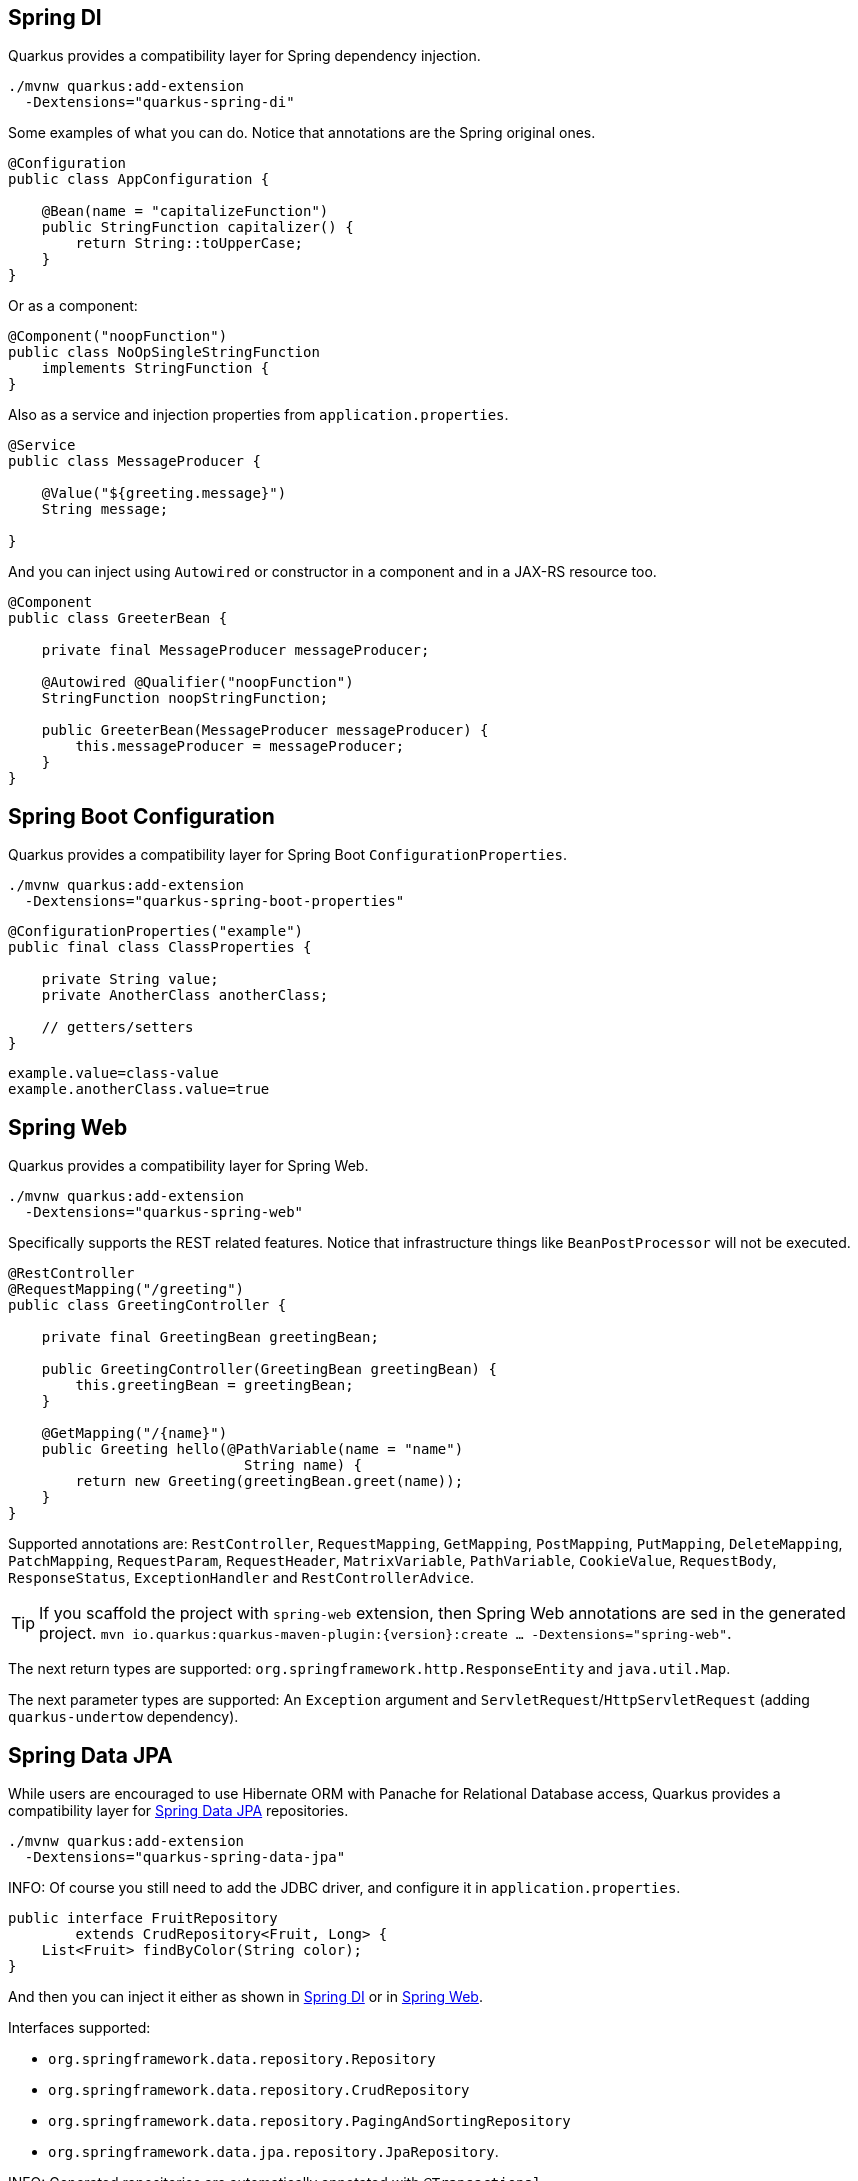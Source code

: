 == Spring DI
// tag::update_7_5[]

Quarkus provides a compatibility layer for Spring dependency injection.

[source, bash]
----
./mvnw quarkus:add-extension 
  -Dextensions="quarkus-spring-di"
----

Some examples of what you can do.
Notice that annotations are the Spring original ones.

[soure, java]
----
@Configuration
public class AppConfiguration {

    @Bean(name = "capitalizeFunction")
    public StringFunction capitalizer() {
        return String::toUpperCase;
    }
}
----

Or as a component:

[source, java]
----
@Component("noopFunction")
public class NoOpSingleStringFunction 
    implements StringFunction {
}
----

Also as a service and injection properties from `application.properties`.

[source, java]
----
@Service
public class MessageProducer {

    @Value("${greeting.message}")
    String message;

}
----

And you can inject using `Autowired` or constructor in a component and in a JAX-RS resource too.

[source, java]
----
@Component
public class GreeterBean {

    private final MessageProducer messageProducer;

    @Autowired @Qualifier("noopFunction")
    StringFunction noopStringFunction;

    public GreeterBean(MessageProducer messageProducer) {
        this.messageProducer = messageProducer;
    }
}
----
// end::update_7_5[]

<<<

== Spring Boot Configuration
// tag::update_13_3[]

Quarkus provides a compatibility layer for Spring Boot `ConfigurationProperties`.

[source, bash]
----
./mvnw quarkus:add-extension 
  -Dextensions="quarkus-spring-boot-properties"
----

[source, java]
----
@ConfigurationProperties("example")
public final class ClassProperties {

    private String value;
    private AnotherClass anotherClass;

    // getters/setters
}
----

[source, properties]
----
example.value=class-value
example.anotherClass.value=true
----
// end::update_13_3[]

== Spring Web
// tag::update_7_6[]

Quarkus provides a compatibility layer for Spring Web.

[source, bash]
----
./mvnw quarkus:add-extension 
  -Dextensions="quarkus-spring-web"
----

Specifically supports the REST related features.
Notice that infrastructure things like `BeanPostProcessor` will not be executed.

[source, java]
----
@RestController
@RequestMapping("/greeting")
public class GreetingController {

    private final GreetingBean greetingBean;

    public GreetingController(GreetingBean greetingBean) {
        this.greetingBean = greetingBean;
    }

    @GetMapping("/{name}")
    public Greeting hello(@PathVariable(name = "name") 
                            String name) {
        return new Greeting(greetingBean.greet(name));
    }
}
----

Supported annotations are: `RestController`, `RequestMapping`, `GetMapping`, `PostMapping`, `PutMapping`, `DeleteMapping`, `PatchMapping`, `RequestParam`, `RequestHeader`, `MatrixVariable`, `PathVariable`, `CookieValue`, `RequestBody`, `ResponseStatus`, `ExceptionHandler` and `RestControllerAdvice`.
// end::update_7_6[]

// tag::update_8_5[]
TIP: If you scaffold the project with `spring-web` extension, then Spring Web annotations are sed in the generated project. `mvn io.quarkus:quarkus-maven-plugin:{version}:create ... -Dextensions="spring-web"`.
// end::update_8_5[]

// tag::update_11_7[]
The next return types are supported: `org.springframework.http.ResponseEntity` and `java.util.Map`.

The next parameter types are supported: An `Exception` argument and `ServletRequest`/`HttpServletRequest` (adding `quarkus-undertow` dependency).
// end::update_11_7[]

== Spring Data JPA
// tag::update_8_2[]

While users are encouraged to use Hibernate ORM with Panache for Relational Database access, Quarkus provides a compatibility layer for https://docs.spring.io/spring-data/jpa/docs/current/reference/html/[Spring Data JPA, window="_blank" ] repositories.

[source, bash]
----
./mvnw quarkus:add-extension 
  -Dextensions="quarkus-spring-data-jpa"
----

INFO: Of course you still need to add the JDBC driver, and configure it in `application.properties`.

[source, java]
----
public interface FruitRepository 
        extends CrudRepository<Fruit, Long> {
    List<Fruit> findByColor(String color);
}
----

And then you can inject it either as shown in <<Spring DI>> or in <<Spring Web>>.

Interfaces supported: 

* `org.springframework.data.repository.Repository` 
* `org.springframework.data.repository.CrudRepository` 
* `org.springframework.data.repository.PagingAndSortingRepository`
* `org.springframework.data.jpa.repository.JpaRepository`.

INFO: Generated repositories are automatically annotated with `@Transactional`.

Repository fragments is also supported:

[source, java]
----
public interface PersonRepository 
    extends JpaRepository<Person, Long>, PersonFragment {
    
    void makeNameUpperCase(Person person); 
}
----

User defined queries:

[source, java]
----
@Query("select m from Movie m where m.rating = ?1")
Iterator<Movie> findByRating(String rating);

@Modifying
@Query("delete from Movie where rating = :rating")
void deleteByRating(@Param("rating") String rating);

@Query(value = "SELECT COUNT(*), publicationYear FROM Book GROUP BY publicationYear")
List<BookCountByYear> findAllByPublicationYear2();

interface BookCountByYear {
    int getPublicationYear();

    Long getCount();
}
----

What is currently unsupported:

* Methods of `org.springframework.data.repository.query.QueryByExampleExecutor`
* QueryDSL support
* Customizing the base repository
* `java.util.concurrent.Future` as return type
* Native and named queries when using `@Query`
// end::update_8_2[]

== Spring Security
// tag::update_12_11[]
Quarkus provides a compatibility layer for https://spring.io/projects/spring-security[Spring Security, window="_blank" ].

[source, bash]
----
./mvnw quarkus:add-extension 
  -Dextensions="spring-security"
----

You need to choose a security extension to define user, roles, ... such as `openid-connect`, `oauth2`, `properties-file` or `security-jdbc` as seen at <<RBAC>>.

Then you can use Spring Security annotations to protect the methods:

[source, java]
----
@Secured("admin")
@GetMapping
public String hello() {
    return "hello";
}
----

Quarkus provides support for some of the most used features of Spring Security’s `@PreAuthorize` annotation.

Some examples:

*hasRole*

* `@PreAuthorize("hasRole('admin')")` 
* `@PreAuthorize("hasRole(@roles.USER)")` where `roles` is a bean defined with `@Component` annotation and `USER` is a public field of the class.

*hasAnyRole*

* `@PreAuthorize("hasAnyRole(@roles.USER, 'view')")`

*Permit and Deny All*

* `@PreAuthorize("permitAll()")`
* `@PreAuthorize("denyAll()")`

*Anonymous and Authenticated*

* `@PreAuthorize("isAnonymous()")`
* `@PreAuthorize("isAuthenticated()")`

*Expressions*

* Checks if the current logged in user is the same as the username method parameter:

[source, java]
----
@PreAuthorize("#person.name == authentication.principal.username")
public void doSomethingElse(Person person){}
----

* Checks if calling a method if user can access:

[source, java]
----
@PreAuthorize("@personChecker.check(#person, authentication.principal.username)")
public void doSomething(Person person){}

@Component
public class PersonChecker {
    public boolean check(Person person, String username) {
        return person.getName().equals(username);
    }
}
----

* Combining expressions:

[source, java]
----
@PreAuthorize("hasAnyRole('user', 'admin') AND #user == principal.username")
public void allowedForUser(String user) {}
----
// end::update_12_11[]
